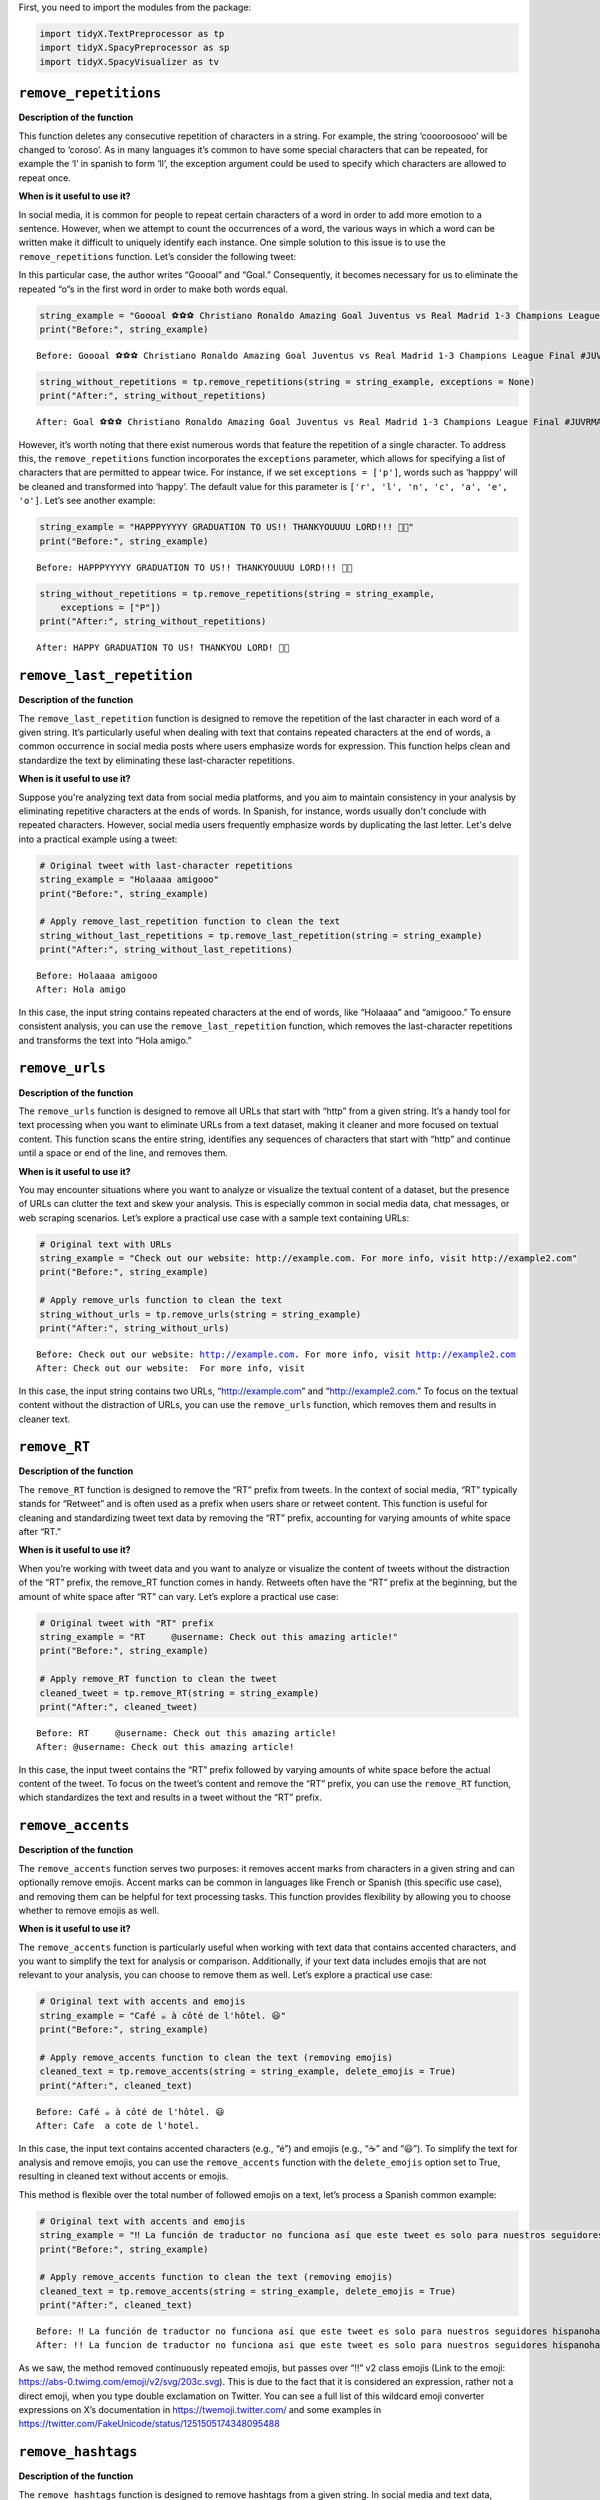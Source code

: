 First, you need to import the modules from the package:

.. code:: ipython3

    import tidyX.TextPreprocessor as tp
    import tidyX.SpacyPreprocessor as sp
    import tidyX.SpacyVisualizer as tv

``remove_repetitions``
-------------------------

**Description of the function**

This function deletes any consecutive repetition of characters in a
string. For example, the string ‘coooroosooo’ will be changed to
‘coroso’. As in many languages it’s common to have some special
characters that can be repeated, for example the ‘l’ in spanish to form
‘ll’, the exception argument could be used to specify which characters
are allowed to repeat once.

**When is it useful to use it?**

In social media, it is common for people to repeat certain characters of
a word in order to add more emotion to a sentence. However, when we
attempt to count the occurrences of a word, the various ways in which a
word can be written make it difficult to uniquely identify each
instance. One simple solution to this issue is to use the
``remove_repetitions`` function. Let’s consider the following tweet:

.. raw:: html

    <center>
    <img src="remove_repetitions1.png" alt="remove_repetitions1" height=300px />
    </center>


In this particular case, the author writes “Goooal” and “Goal.”
Consequently, it becomes necessary for us to eliminate the repeated “o”s
in the first word in order to make both words equal.

.. code:: ipython3

    string_example = "Goooal ⚽️⚽️⚽️ Christiano Ronaldo Amazing Goal Juventus vs Real Madrid 1-3 Champions League Final #JUVRMA #UCLFinal2017 #JuventusRealMadrid"
    print("Before:", string_example)

.. parsed-literal::

    Before: Goooal ⚽️⚽️⚽️ Christiano Ronaldo Amazing Goal Juventus vs Real Madrid 1-3 Champions League Final #JUVRMA #UCLFinal2017 #JuventusRealMadrid
    
.. code:: ipython3

    string_without_repetitions = tp.remove_repetitions(string = string_example, exceptions = None)
    print("After:", string_without_repetitions)


.. parsed-literal::

    After: Goal ⚽️⚽️⚽️ Christiano Ronaldo Amazing Goal Juventus vs Real Madrid 1-3 Champions League Final #JUVRMA #UCLFinal2017 #JuventusRealMadrid
    

However, it’s worth noting that there exist numerous words that feature
the repetition of a single character. To address this, the
``remove_repetitions`` function incorporates the ``exceptions``
parameter, which allows for specifying a list of characters that are
permitted to appear twice. For instance, if we set
``exceptions = ['p']``, words such as ‘happpy’ will be cleaned and
transformed into ‘happy’. The default value for this parameter is
``['r', 'l', 'n', 'c', 'a', 'e', 'o']``. Let’s see another example:

.. raw:: html

    <center>
    <img src="remove_repetitions2.png" alt="remove_repetitions2" height=300px />
    </center>


.. code:: ipython3

    string_example = "HAPPPYYYYY GRADUATION TO US!! THANKYOUUUU LORD!!! 🫶🤍"
    print("Before:", string_example)

.. parsed-literal::

    Before: HAPPPYYYYY GRADUATION TO US!! THANKYOUUUU LORD!!! 🫶🤍
    

.. code:: ipython3

    string_without_repetitions = tp.remove_repetitions(string = string_example, 
        exceptions = ["P"])
    print("After:", string_without_repetitions)


.. parsed-literal::

    After: HAPPY GRADUATION TO US! THANKYOU LORD! 🫶🤍
    

``remove_last_repetition``
-----------------------------

**Description of the function**

The ``remove_last_repetition`` function is designed to remove the
repetition of the last character in each word of a given string. It’s
particularly useful when dealing with text that contains repeated
characters at the end of words, a common occurrence in social media
posts where users emphasize words for expression. This function helps
clean and standardize the text by eliminating these last-character
repetitions.

**When is it useful to use it?**

Suppose you're analyzing text data from social media platforms, and you aim 
to maintain consistency in your analysis by eliminating repetitive characters 
at the ends of words. In Spanish, for instance, words usually don't conclude 
with repeated characters. However, social media users frequently emphasize 
words by duplicating the last letter. Let's delve into a practical example 
using a tweet:

.. code:: ipython3

    # Original tweet with last-character repetitions
    string_example = "Holaaaa amigooo"
    print("Before:", string_example)
    
    # Apply remove_last_repetition function to clean the text
    string_without_last_repetitions = tp.remove_last_repetition(string = string_example)
    print("After:", string_without_last_repetitions)


.. parsed-literal::

    Before: Holaaaa amigooo
    After: Hola amigo
    

In this case, the input string contains repeated characters at the end
of words, like “Holaaaa” and “amigooo.” To ensure consistent analysis,
you can use the ``remove_last_repetition`` function, which removes the
last-character repetitions and transforms the text into “Hola amigo.”

``remove_urls``
------------------

**Description of the function**

The ``remove_urls`` function is designed to remove all URLs that start
with “http” from a given string. It’s a handy tool for text processing
when you want to eliminate URLs from a text dataset, making it cleaner
and more focused on textual content. This function scans the entire
string, identifies any sequences of characters that start with “http”
and continue until a space or end of the line, and removes them.

**When is it useful to use it?**

You may encounter situations where you want to analyze or visualize the
textual content of a dataset, but the presence of URLs can clutter the
text and skew your analysis. This is especially common in social media
data, chat messages, or web scraping scenarios. Let’s explore a
practical use case with a sample text containing URLs:

.. code:: ipython3

    # Original text with URLs
    string_example = "Check out our website: http://example.com. For more info, visit http://example2.com"
    print("Before:", string_example)
    
    # Apply remove_urls function to clean the text
    string_without_urls = tp.remove_urls(string = string_example)
    print("After:", string_without_urls)


.. parsed-literal::

    Before: Check out our website: http://example.com. For more info, visit http://example2.com
    After: Check out our website:  For more info, visit 
    

In this case, the input string contains two URLs, “http://example.com”
and “http://example2.com.” To focus on the textual content without the
distraction of URLs, you can use the ``remove_urls`` function, which
removes them and results in cleaner text.

``remove_RT``
----------------

**Description of the function**

The ``remove_RT`` function is designed to remove the “RT” prefix from
tweets. In the context of social media, “RT” typically stands for
“Retweet” and is often used as a prefix when users share or retweet
content. This function is useful for cleaning and standardizing tweet
text data by removing the “RT” prefix, accounting for varying amounts of
white space after “RT.”

**When is it useful to use it?**

When you’re working with tweet data and you want to analyze or visualize
the content of tweets without the distraction of the “RT” prefix, the
remove_RT function comes in handy. Retweets often have the “RT” prefix
at the beginning, but the amount of white space after “RT” can vary.
Let’s explore a practical use case:

.. code:: ipython3

    # Original tweet with "RT" prefix
    string_example = "RT     @username: Check out this amazing article!"
    print("Before:", string_example)
    
    # Apply remove_RT function to clean the tweet
    cleaned_tweet = tp.remove_RT(string = string_example)
    print("After:", cleaned_tweet)


.. parsed-literal::

    Before: RT     @username: Check out this amazing article!
    After: @username: Check out this amazing article!
    

In this case, the input tweet contains the “RT” prefix followed by
varying amounts of white space before the actual content of the tweet.
To focus on the tweet’s content and remove the “RT” prefix, you can use
the ``remove_RT`` function, which standardizes the text and results in a
tweet without the “RT” prefix.

``remove_accents``
---------------------

**Description of the function**

The ``remove_accents`` function serves two purposes: it removes accent
marks from characters in a given string and can optionally remove
emojis. Accent marks can be common in languages like French or Spanish
(this specific use case), and removing them can be helpful for text
processing tasks. This function provides flexibility by allowing you to
choose whether to remove emojis as well.

**When is it useful to use it?**

The ``remove_accents`` function is particularly useful when working with
text data that contains accented characters, and you want to simplify
the text for analysis or comparison. Additionally, if your text data
includes emojis that are not relevant to your analysis, you can choose
to remove them as well. Let’s explore a practical use case:

.. code:: ipython3

    # Original text with accents and emojis
    string_example = "Café ☕️ à côté de l'hôtel. 😃"
    print("Before:", string_example)
    
    # Apply remove_accents function to clean the text (removing emojis)
    cleaned_text = tp.remove_accents(string = string_example, delete_emojis = True)
    print("After:", cleaned_text)


.. parsed-literal::

    Before: Café ☕️ à côté de l'hôtel. 😃
    After: Cafe  a cote de l'hotel. 
    

In this case, the input text contains accented characters (e.g., “é”)
and emojis (e.g., “☕️” and “😃”). To simplify the text for analysis and
remove emojis, you can use the ``remove_accents`` function with the
``delete_emojis`` option set to True, resulting in cleaned text without
accents or emojis.

This method is flexible over the total number of followed emojis on a
text, let’s process a Spanish common example:

.. raw:: html

    <center>
    <img src="remove_accents.png" alt="remove_accents" height=300px />
    </center>


.. code:: ipython3

    # Original text with accents and emojis
    string_example = "‼️ La función de traductor no funciona así que este tweet es solo para nuestros seguidores hispanohablantes, siempre van a ser nuestros favoritos y ahora vamos a poner emojis tristes para que los que no hablan español se preocupen 😭  y también esta foto fuera de contexto 😔💔"
    print("Before:", string_example)
    
    # Apply remove_accents function to clean the text (removing emojis)
    cleaned_text = tp.remove_accents(string = string_example, delete_emojis = True)
    print("After:", cleaned_text)


.. parsed-literal::

    Before: ‼️ La función de traductor no funciona así que este tweet es solo para nuestros seguidores hispanohablantes, siempre van a ser nuestros favoritos y ahora vamos a poner emojis tristes para que los que no hablan español se preocupen 😭  y también esta foto fuera de contexto 😔💔
    After: !! La funcion de traductor no funciona asi que este tweet es solo para nuestros seguidores hispanohablantes, siempre van a ser nuestros favoritos y ahora vamos a poner emojis tristes para que los que no hablan espanol se preocupen   y tambien esta foto fuera de contexto 
    

As we saw, the method removed continuously repeated emojis, but passes
over “!!” v2 class emojis (Link to the emoji:
https://abs-0.twimg.com/emoji/v2/svg/203c.svg). This is due to the fact
that it is considered an expression, rather not a direct emoji, when you
type double exclamation on Twitter. You can see a full list of this
wildcard emoji converter expressions on X’s documentation in
https://twemoji.twitter.com/ and some examples in
https://twitter.com/FakeUnicode/status/1251505174348095488

``remove_hashtags``
----------------------

**Description of the function**

The ``remove_hashtags`` function is designed to remove hashtags from a
given string. In social media and text data, hashtags are often used to
categorize or highlight content. This function scans the input string
and removes any text that starts with a ‘#’ and is followed by
alphanumeric characters, effectively removing hashtags from the text.

**When is it useful to use it?**

You might encounter situations where you want to analyze or visualize
text data without the presence of hashtags. Hashtags can be prevalent in
social media posts and may not be relevant to your analysis. Let’s
explore a practical use case:

.. code:: ipython3

    # Original text with hashtags
    string_example = "Exploring the beauty of #nature in #springtime. #NaturePhotography 🌼"
    print("Before:", string_example)
    
    # Apply remove_hashtags function to clean the text
    cleaned_text = tp.remove_hashtags(string = string_example)
    print("After:", cleaned_text)


.. parsed-literal::

    Before: Exploring the beauty of #nature in #springtime. #NaturePhotography 🌼
    After: Exploring the beauty of  in .  🌼
    

In this case, the input text contains hashtags such as “#nature,”
“#springtime,” and “#NaturePhotography.” To focus on the textual content
without the distraction of hashtags, you can use the ``remove_hashtags``
function, which removes them and results in a cleaner text.

``remove_mentions``
----------------------

**Description of the function**

The ``remove_mentions`` function is designed to remove mentions (e.g.,
@username) from a given tweet string. In the context of social media,
mentions are often used to reference or tag other users. This function
scans the input tweet string and removes any text that starts with ‘@’
followed by a username. Optionally, it can also return a list of unique
mentions found in the tweet.

**When is it useful to use it?**

You may encounter situations where you want to analyze or visualize
tweet text data without the presence of mentions. Mentions can be common
in social media posts and may not be relevant to your analysis.
Additionally, you might want to extract and track mentioned accounts
separately. Let’s explore a practical use case:

.. code:: ipython3

    # Original tweet with mentions
    string_example = "Exploring the beauty of nature with @NatureExplorer and @WildlifeEnthusiast. #NaturePhotography 🌼"
    print("Before:", string_example)
    
    # Apply remove_mentions function to clean the tweet and extract mentions
    cleaned_text, extracted_mentions = tp.remove_mentions(string=string_example, extract = True)
    print("After:", cleaned_text)
    print("Extracted Mentions:", extracted_mentions)


.. parsed-literal::

    Before: Exploring the beauty of nature with @NatureExplorer and @WildlifeEnthusiast. #NaturePhotography 🌼
    After: Exploring the beauty of nature with  and . #NaturePhotography 🌼
    Extracted Mentions: ['@WildlifeEnthusiast', '@NatureExplorer']
    

In this case, the input tweet text contains mentions such as
“@NatureExplorer” and “@WildlifeEnthusiast.” To focus on the textual
content without the distraction of mentions and to extract mentioned
accounts, you can use the ``remove_mentions`` function, which removes
mentions and provides a list of unique mentions found in the tweet.

``remove_special_characters``
--------------------------------

**Description of the function**

The ``remove_special_characters`` function is designed to remove all
characters from a string except for lowercase letters and spaces. It’s a
useful tool for cleaning text data when you want to focus on the textual
content while excluding punctuation marks, exclamation marks, special
characters, numbers, and uppercase letters. This function scans the
input string and removes any character that does not match the criteria.

**When is it useful to use it?**

You may encounter situations where you want to preprocess text data and
eliminate special characters and non-lowercase characters to make it
more suitable for natural language processing tasks. Cleaning text in
this way can help improve text analysis, topic modeling, or sentiment
analysis. Let’s explore a practical use case:

.. code:: ipython3

    string_example = "This is an example text! It contains special characters. 123"
    print("Before:", string_example)
    
    # Apply remove_special_characters function to clean the text
    cleaned_text = tp.remove_special_characters(string = string_example)
    print("After:", cleaned_text)


.. parsed-literal::

    Before: This is an example text! It contains special characters. 123
    After: his is an example text t contains special characters
    

In this case, the input text contains special characters, punctuation
marks, numbers, and uppercase letters. To focus on the textual content
with lowercase letters and spaces only, you can use the
``remove_special_characters`` function, which removes the undesired
characters and results in a cleaner text. Beware to lowercase your text
before applying this method over your corpus, as you can see on the past
example, it can remove useful strings.

``remove_extra_spaces``
--------------------------

**Description of the function**

The ``remove_extra_spaces`` function is designed to remove extra spaces
within and surrounding a given string. It’s a valuable tool for cleaning
text data when you want to standardize spaces, trim leading and trailing
spaces, and replace consecutive spaces between words with a single
space. This function helps improve the consistency and readability of
text.

**When is it useful to use it?**

You may encounter situations where you want to preprocess text data and
ensure consistent spacing for better readability and analysis. Extra
spaces can be common in unstructured text, and cleaning them can enhance
text analysis, especially when dealing with natural language processing
tasks. Let’s explore a practical use case:

.. code:: ipython3

    # Original text with extra spaces
    string_example = "This is    an   example  text with extra   spaces.     "
    print("Before:", string_example)
    
    # Apply remove_extra_spaces function to clean the text
    cleaned_text = tp.remove_extra_spaces(string = string_example)
    print("After:", cleaned_text)


.. parsed-literal::

    Before: This is    an   example  text with extra   spaces.     
    After: This is an example text with extra spaces.
    

In this case, the input text contains extra spaces between words and
leading/trailing spaces. To standardize the spacing and remove the extra
spaces, you can use the ``remove_extra_spaces`` function, which trims
leading/trailing spaces and replaces consecutive spaces with a single
space.

``space_between_emojis``
----------------------------

**Description of the function**

The ``space_between_emojis`` function is designed to insert spaces
around emojis within a given string. It ensures that emojis are
separated from other text or emojis in the string. This function is
helpful for improving the readability of text containing emojis and
ensuring proper spacing. It also removes any extra spaces resulting from
the insertion of spaces around emojis.

**When is it useful to use it?**

This function is particularly useful when you’re working with text data
that includes emojis and you want to enhance the visual presentation of
the text. Emojis are often used for expressing emotions or conveying
messages, and proper spacing ensures that emojis are distinct and do not
run together. Let’s explore a practical use case:

.. code:: ipython3

    # Original text with emojis
    string_example = "I love😍this place🌴It's amazing!👏"
    print("Before:", string_example)
    
    # Apply space_between_emojis function to add spaces around emojis
    cleaned_text = tp.space_between_emojis(string = string_example)
    print("After:", cleaned_text)


.. parsed-literal::

    Before: I love😍this place🌴It's amazing!👏
    After: I love 😍 this place 🌴 It's amazing! 👏
    

In this case, the input text contains emojis such as “😍,” “🌴,” and
“👏” mixed with regular text. To ensure that emojis are separated from
other text and from each other, you can use the ``space_between_emojis``
function, which inserts spaces around emojis and removes any extra
spaces resulting from the insertion.

``preprocess``
------------------

**Description of the function**

The ``preprocess`` function is a comprehensive text preprocessing tool
designed to clean and standardize tweet text. It applies a series of
cleaning functions to perform tasks such as removing retweet prefixes,
converting text to lowercase, removing accents and emojis, extracting or
removing mentions, removing URLs, hashtags, special characters, extra
spaces, and consecutive repeated characters with specified exceptions.
This function offers extensive text cleaning capabilities and prepares
tweet text for analysis or visualization.

**When is it useful to use it?**

The ``preprocess`` function is particularly useful when you’re working
with tweet data and need to clean and standardize the text for various
text analysis tasks. Tweet text can be messy and contain various
elements such as mentions, URLs, emojis, and special characters that may
need to be processed and standardized. Let’s explore a practical use
case:

.. code:: ipython3

    # Original tweet with various elements
    string_example = "RT @user1: I love this place! 😍 Check out the link: https://example.com #travel #vacation!!!"
    print("Before:", string_example)
    
    # Apply preprocess function to clean and preprocess the tweet
    cleaned_text, extracted_mentions = tp.preprocess(string = string_example, delete_emojis = True)
    print("After:", cleaned_text)
    print("Extracted Mentions:", extracted_mentions)


.. parsed-literal::

    Before: RT @user1: I love this place! 😍 Check out the link: https://example.com #travel #vacation!!!
    After: i love this place check out the link
    Extracted Mentions: ['@user1']
    

In this case, the input tweet text contains retweet prefixes, mentions,
emojis, URLs, hashtags, and special characters. To standardize the tweet
text for analysis, you can use the ``preprocess`` function, which
performs a series of cleaning operations to remove or extract various
elements and return cleaned text and mentions.

``remove_words``
--------------------

**Description of the function**

The ``remove_words`` function is designed to remove all occurrences of
specific words listed in the ``bag_of_words`` parameter from a given
string. This function is particularly useful for removing stopwords or
any other set of unwanted words from text data. It performs an exact
match, meaning it will remove only the exact words listed in the
``bag_of_words`` and won’t remove variations of those words that are not
in the list.

**When is it useful to use it?**

This function is valuable when you want to clean text data by removing
specific words that are not relevant to your analysis or that you
consider stopwords. It’s commonly used in natural language processing
tasks to improve the quality of text analysis, topic modeling, or
sentiment analysis. Let’s explore a practical use case:

.. code:: ipython3

    # Original text with stopwords
    string_example = "This is an example sentence with some unnecessary words like 'the', 'is', and 'with'."
    print("Before:", string_example)
    
    # List of stopwords to remove
    stopwords = ["the", "is", "and", "with"]
    print("Stopwords to Remove:", stopwords)
    
    # Apply remove_words function to clean the text
    cleaned_text = tp.remove_words(string = string_example, bag_of_words = stopwords)
    print("After:", cleaned_text)


.. parsed-literal::

    Before: This is an example sentence with some unnecessary words like 'the', 'is', and 'with'.
    Stopwords to Remove: ['the', 'is', 'and', 'with']
    After: This an example sentence some unnecessary words like '', '', ''.
    

In this case, the input text contains stopwords such as “the,” “is,” and
“with.” To clean the text by removing these stopwords, you can use the
``remove_words`` function, which removes the specified words from the
text.

``unnest_tokens``
---------------------

**Description of the function**

The ``unnest_tokens`` function is designed to flatten a pandas DataFrame
by tokenizing a specified column. It takes a pandas DataFrame, the name
of the column to tokenize, and an optional flag to create an “id” column
based on the DataFrame’s index. Each token in the specified column
becomes a separate row in the resulting DataFrame, effectively
“exploding” the data into a long format.

**When is it useful to use it?**

This function is useful when you have text data stored in a DataFrame,
and you want to transform it into a format that is more suitable for
certain text analysis or modeling tasks. For instance, when working with
natural language processing or text mining, you may need to tokenize
text data and represent it in a format where each token corresponds to a
separate row. Let’s explore a practical use case:

.. code:: ipython3

    import pandas as pd
    # Create a sample DataFrame with a text column
    data = {'text_column': ["This is a sample sentence.",
                            "Another sentence with tokens.",
                            "Text analysis is interesting."]}
    df = pd.DataFrame(data)
    print("Original DataFrame:")
    print(df)
    
    # Apply unnest_tokens function to tokenize the text column
    tokenized_df = tp.unnest_tokens(df=df, input_column='text_column')
    print("\nTokenized DataFrame:")
    print(tokenized_df)


.. parsed-literal::

    Original DataFrame:
                         text_column
    0     This is a sample sentence.
    1  Another sentence with tokens.
    2  Text analysis is interesting.
    
    Tokenized DataFrame:
       id   text_column
    0   0          This
    0   0            is
    0   0             a
    0   0        sample
    0   0     sentence.
    1   1       Another
    1   1      sentence
    1   1          with
    1   1       tokens.
    2   2          Text
    2   2      analysis
    2   2            is
    2   2  interesting.
    

In this case, the input DataFrame contains a column named ‘text_column’
with sentences. To tokenize the text and transform it into a long format
where each token is a separate row, you can use the ``unnest_tokens``
function.

``spanish_lemmatizer``
--------------------------

**Description of the function**

The ``spanish_lemmatizer`` function is designed to lemmatize a given
Spanish language token using Spacy’s Spanish language model. It takes a
token (word) and a Spacy language model object as input and returns the
lemmatized version of the token with accents removed. This function is
valuable for text analysis tasks where you need to reduce words to their
base or dictionary form.

**When is it useful to use it?**

This function is useful when you’re working with text data in Spanish
and want to perform text analysis tasks such as sentiment analysis,
topic modeling, or text classification. Lemmatization helps standardize
words to their base form, reducing the complexity of text data. Let’s
explore a practical use case:

.. code:: ipython3

    import spacy

.. code:: ipython3

    !python -m spacy download es_core_news_sm

.. code:: ipython3

    # Load Spacy's Spanish language model (you should have this model downloaded)
    nlp = spacy.load("es_core_news_sm")
    
    # Input token to lemmatize
    token = "corriendo"  # Example token in Spanish
    print("Original Token:", token)
    
    # Apply spanish_lemmatizer function to lemmatize the token
    lemmatized_token = tp.spanish_lemmatizer(token = token, model = nlp)
    print("Lemmatized Token:", lemmatized_token)


.. parsed-literal::

    Original Token: corriendo
    Lemmatized Token: correr
    

In this case, we have an input token, “corriendo,” in Spanish that we
want to lemmatize to its base form. We use the ``spanish_lemmatizer``
function to perform the lemmatization.

``create_bol``
------------------

**Description of the function**

The ``create_bol`` function is designed to group lemmas based on
Levenshtein distance to handle misspelled words in social media data. It
takes a numpy array containing lemmas and an optional verbose flag for
progress reporting. The function groups similar lemmas into bags of
lemmas based on their Levenshtein distance. The result is a pandas
DataFrame that contains information about the bags of lemmas, including
their IDs, names, associated lemmas, and the similarity threshold used
for grouping.

**When is it useful to use it?**

This function is useful when you’re dealing with text data, especially
social media data, where misspelled or variations of words are common.
Grouping similar lemmas together can help clean and organize text data
for analysis, improving the accuracy of text-based tasks like sentiment
analysis or topic modeling. Let’s explore a practical use case:

.. code:: ipython3

    import pandas as pd
    import numpy as np
    
    # Create a numpy array of lemmas
    lemmas = np.array(['apple', 'aple', 'apples', 'banana', 'banan', 'bananas', 'cherry', 'cheri', 'cherries'])
    print("Original Lemmas:")
    print(lemmas)
    
    # Apply create_bol function to group similar lemmas
    bol_df = tp.create_bol(lemmas=lemmas, verbose=True)
    print("\nBags of Lemmas DataFrame:")
    print(bol_df)


.. parsed-literal::

    Original Lemmas:
    ['apple' 'aple' 'apples' 'banana' 'banan' 'bananas' 'cherry' 'cheri'
     'cherries']
    An error occurred: integer division or modulo by zero
    
    Bags of Lemmas DataFrame:
       bow_id bow_name   lemma  similarity  threshold
    0       1    apple   apple         100         86
    1       1    apple    aple          89         86
    2       1    apple  apples          91         86
    

In this case, we have an array of lemmas representing fruits, but some
of the lemmas are misspelled or have variations. We want to group
similar lemmas together into bags of lemmas using the ``create_bol``
function.

``get_most_common_strings``
-------------------------------

**Description of the function**

The ``get_most_common_strings`` function is designed to identify and
retrieve the most common strings in a list of texts. It takes two
arguments: a list of texts and an integer specifying the number of most
common words to return. The function calculates word frequencies across
the texts and returns a list of the most frequently occurring words
along with their respective counts.

**When is it useful to use it?**

This function is particularly useful when you want to gain insights into
the content of a collection of texts. It helps you identify which words
or strings are the most prevalent within the text data. You can use this
information for various purposes, including data validation, descriptive
analysis, or identifying significant terms in text data. Let’s explore a
practical use case:

.. code:: ipython3

    # List of example texts
    texts = [
        "The quick brown fox jumps over the lazy dog.",
        "A quick brown dog jumps over a lazy fox.",
        "The quick brown dog jumps over the quick lazy fox."
    ]
    
    # Number of most common strings to retrieve
    num_strings = 5
    
    # Apply get_most_common_strings function to find the most common words
    most_common_words = tp.get_most_common_strings(texts = texts, num_strings = num_strings)
    print("Most Common Strings:")
    print(most_common_words)


.. parsed-literal::

    Most Common Strings:
    [('quick', 4), ('brown', 3), ('jumps', 3), ('over', 3), ('lazy', 3)]
    

In this case, we have a list of example texts, and we want to find the
most common words within these texts using the
``get_most_common_strings`` function.

``spacy_pipeline``
----------------------

**Description of the function**

The ``spacy_pipeline`` function is a comprehensive text preprocessing
tool that leverages spaCy’s capabilities to process a list of documents.
It allows you to customize the spaCy pipeline, including options such as
using a custom lemmatizer for Spanish, specifying stopwords language,
choosing a spaCy model, and retrieving the most common words after
preprocessing.

The function takes several arguments, including a list of documents, a
custom lemmatizer flag, pipeline components, stopwords language, spaCy
model, and the number of most common words to return. It processes the
documents by tokenizing, lemmatizing, and removing stopwords, providing
you with well-preprocessed documents and a list of the most common words
within them.

**When is it useful to use it?**

This function is highly useful when you need to preprocess a collection
of text documents for natural language processing tasks. It offers
flexibility by allowing you to configure the spaCy pipeline according to
your specific requirements. Additionally, it provides insights into the
most common words in the preprocessed documents, which can be valuable
for data validation or descriptive analysis. Let’s explore a practical
use case:

.. code:: ipython3

    # List of example documents
    documents = [
        "El rápido zorro marrón salta sobre el perro perezoso.",
        "Un veloz perro marrón salta sobre un zorro perezoso.",
        "El rápido perro marrón salta sobre el veloz zorro perezoso."
    ]
    
    # Specify preprocessing options
    custom_lemmatizer = False
    pipeline = ['tokenize', 'lemmatizer']
    stopwords_language = 'spanish'
    model = 'es_core_news_sm'
    num_strings = 5
    
    # Apply spacy_pipeline function to preprocess documents
    processed_documents, most_common_words = tp.spacy_pipeline(
        documents=documents,
        custom_lemmatizer=custom_lemmatizer,
        pipeline=pipeline,
        stopwords_language=stopwords_language,
        model=model,
        num_strings=num_strings
    )
    
    print("Processed Documents:")
    for i, doc in enumerate(processed_documents):
        print(f"Document {i + 1}: {' '.join(doc)}")
    
    print("\nMost Common Words:")
    print(most_common_words)

``dependency_parse_visualizer_text``
----------------------------------------

**Description of the function**

The ``dependency_parse_visualizer_text`` function is designed to
visualize the dependency parsing or named entity recognition (NER) of a
single text document. It leverages spaCy’s visualization tool, DisplaCy,
to render a graphical representation of linguistic features. The
function is configurable, allowing you to specify the visualization
style, whether you’re working within a Jupyter notebook environment, and
which spaCy model to use for parsing.

**When is it Useful to Use this Function?**

This function is beneficial in multiple scenarios:

1. **Exploratory Data Analysis (EDA):** During the initial stages of
   text analysis, understanding the syntactic structure of your
   documents can be crucial. The visualization helps you to quickly
   grasp the relationships between words in a sentence or identify named
   entities.

2. **Debugging NLP Pipelines:** If you’re building an NLP pipeline that
   includes dependency parsing or named entity recognition, this
   function serves as a helpful debugging tool. You can visually confirm
   whether the spaCy model is interpreting the text as expected.

3. **Educational Purposes:** If you’re learning about dependency parsing
   or named entity recognition, visual representations can significantly
   aid your understanding of these complex linguistic features.

4. **Reporting and Presentation:** You can use this function to generate
   visualizations for reports or presentations, making your findings
   more accessible to those without a technical background in
   linguistics or NLP.

Here a practical dependency example:

.. code:: ipython3

    # Example document in Spanish
    document = "El perro saltó sobre el gato."
    
    # Visualizing the dependency parse
    tp.dependency_parse_visualizer_text(document, style='dep', jupyter=True, model='es_core_news_sm')

Now let’s visualize the named entities instead

.. code:: ipython3

    # Example document in Spanish
    document = "El Banco Mundial decidió contactar al gobierno de Argentina para ofrecerle ayuda. Varios países como Estados Unidos, China y Rusia también ofrecieron su ayuda."
    
    # Visualizing the named entities
    tp.dependency_parse_visualizer_text(document, style='ent', jupyter=True, model='es_core_news_sm')

In this example, we have a list of Spanish documents, and we want to
preprocess them using the ``spacy_pipeline`` function with specific
configuration options.

Tutorial: Topic Modelling
-----------------------------

**Introduction**

In the age of social media, Twitter has become a fertile ground for data
mining, sentiment analysis, and various other natural language
processing (NLP) tasks. However, dealing with Spanish tweets adds
another layer of complexity due to language-specific nuances, slang,
abbreviations, and other colloquial expressions. ‘TidyX’ aims to
streamline the preprocessing pipeline for Spanish tweets, making them
ready for various NLP tasks such as text classification, topic modeling,
sentiment analysis, and more. In this tutorial, we will focus on a
classification task based on Topic Modelling, showing preprocessing,
modeling and results with real data snippets.

**Context**

Using data provided by `Barómetro de
Xenofobia <https://barometrodexenofobia.org/>`__, a world-class,
renowned non-profit organization that quantifies the amount of hate
speech against migrants on social media, we aim to classify the overall
conversation related to migrants. This is a **common NLP task** that
involves preprocessing poorly-written social media posts. Subsequently,
these processed posts are fed into an unsupervised Topic Classification
Model (LDA) to identify an optimal number of cluster topics. This helps
reveal the main discussion points concerning Venezuelan migrants in
Colombia.

.. code:: ipython3

    # PREPARATIONS
    # Environment set-up
    import sys
    sys.path.insert(1, r'C:\Users\JOSE\Desktop\Trabajo\Paper_no_supervisado\Tidytweets')
    from tidyX import TextPreprocessor as tt
    import pandas as pd
    import random
    # Getting the data:
    # In this tutorial, we use a sample dataset of 799053 tweets related to Venezuelan migrants in Colombia.
    # The dataset is available in the data folder of the repository.
    # For efficiency we will only use a random sample of 1000 tweets
    n = 799053 #number of records in file
    s = 1000 #desired sample size
    skip = sorted(random.sample(range(n),n-s))
    tweets = pd.read_excel(r"C:\Users\JOSE\Desktop\Trabajo\Paper_no_supervisado\Tidytweets\data\Base_Para_Labels.xlsx", skiprows=skip, header=None, names=['Snippet'])
    tweets.head()

**Preprocessing Tweets**

We will then use ``preprocess`` function to clean the sample and prepare
it for modelling

.. code:: ipython3

    cleaning_process = lambda x: tp.preprocess(x, delete_emojis=True, extract=False)
    tweets['Clean_tweets'] = tweets['Snippet'].apply(cleaning_process)

Here is a random sample of the before and after with specific Tweets

.. code:: ipython3

    sample_tweets = tweets.sample(5, random_state=1)  # You can change the random_state for different samples
    print("Before and After Text Cleaning:")
    print('-' * 40)
    for index, row in sample_tweets.iterrows():
        print(f"Original: {row['Snippet']}")
        print(f"Cleaned: {row['Clean_tweets']}")
        print('-' * 40)

**Tokenize the dataset**

This representation of the dataset will return a list of tokens per
document. ``spacy_pipeline`` function returns a list of lists of
processed lemmatized and stopword absent tweets.

.. code:: ipython3

    tokenized_cleaned_tweets = tp.spacy_pipeline(tweets['Clean_tweets'].to_list(), custom_lemmatizer=True, pipeline=['tokenize', 'lemmatizer'], stopwords_language='spanish', model='es_core_news_sm', num_strings=0)

Here is a random sample of the before and after with specific Tweets

.. code:: ipython3

    tweets['lemmatized_tweets'] = tokenized_cleaned_tweets
    sample_tweets = tweets.sample(5, random_state=1)  # You can change the random_state for different samples
    print("Before and After Text Cleaning:")
    print('-' * 40)
    for index, row in sample_tweets.iterrows():
        print(f"Original: {row['Snippet']}")
        print(f"Cleaned: {row['lemmatized_tweets']}")
        print('-' * 40)

**Seemingly used words and social media bad writting addressing**

May you saw in the previous proccesed tweets that there are seemingly
used or Out-of-Vocabulary (OOV) words that became evident after
processing and cleaning the tweets showed. This words can be a result of
bad spelling, common in social media, abbreviations, or other language
rules.

Here we propose a method to handle this limitations, some research
related to this topic establishes local solutions to this condition, we
invite the user to try this approach and also find some other resources
to proccess the resulted lemmas. Some additional research to handle OOV
words can be found in:

1. `FastText <https://github.com/facebookresearch/fastText>`__
2. `Kaggle NER
   Bi-LSTM <https://www.kaggle.com/code/jatinmittal0001/ner-bi-lstm-dealing-with-oov-words>`__
3. `Contextual Spell
   Check <https://github.com/R1j1t/contextualSpellCheck>`__

We use our ``create_bol`` function to find distances between lemmas, we
are based on the premise that seemingly used lemmas ar far away from the
original corpus and don’t have a big apperance on it. Warning: Expect
long kernel runs, this method evaluates each distance from a lemma N-1
times.

.. code:: ipython3

    import numpy as np
    import itertools
    from collections import Counter
    # We take our list of lists and convert it to a list of strings
    flattened_list = list(itertools.chain.from_iterable(tokenized_cleaned_tweets))
    # Now we count the number of times each lemma appears in the list and sort the list in descending order
    word_count = Counter(flattened_list)
    sorted_words = sorted(word_count.items(), key=lambda x: x[1], reverse=True)
    sorted_words_only = [word for word, count in sorted_words]
    numpy_array = np.array(sorted_words_only)
    # Now we create our bag of lemmas
    bol_df = tp.create_bol(numpy_array, verbose=True)
    bol_df.head(10)

Now we want to select a specific subset of words that does not include
our probable OOV or NEW words in the text processing. We will replace
words using 85% confidence treshold soo we can infer what was intended
to be written.

.. code:: ipython3

    # Replace each lemma in the original list of lists with its bow_name
    lemma_to_bow = dict(zip(bol_df['lemma'], bol_df['bow_name']))
    replaced_lemmas = [[lemma_to_bow.get(lemma, lemma) for lemma in doc] for doc in tokenized_cleaned_tweets]

Here some random examples with the new mapping, you can inspect the
differences in lemmas:

.. code:: ipython3

    tweets['new_clean_lemmas'] = replaced_lemmas
    sample_tweets = tweets.sample(10, random_state=1)  # You can change the random_state for different samples
    print("Before and After Text Cleaning:")
    print('-' * 40)
    for index, row in sample_tweets.iterrows():
        print(f"Original: {row['Snippet']}")
        print(f"Cleaned: {row['new_clean_lemmas']}")
        print('-' * 40)

From here, you can use this processed tweets to train different models
and make your own empirical applications of NLP using social media data.
However, we will show you a simple application of Topic Modelling using
the data we processed. For more information about this methodology, we
deliver some links to help understanding this type of unsupervised
classification.

Now we can plug this processed documents in a toy model to see some
topics about Venezuelan migrants in Colombia:

This model resolves in some steps: 1. We iterate over the best
combination of hyperparameters alpha, beta, and number of topics. 2. We
filter the results and pick the model with best coherence. We calculate
Coherence Score and Perplexity of each LDA Topic Modeling
implementation. 3. We display a visualization of the topics found in the
toy model.

.. code:: ipython3

    # Now we create our initial variables for Topic Modeling
    import gensim
    from gensim import corpora 
    import tqdm
    from gensim.models import CoherenceModel
    # Create Dictionary
    dictionary = corpora.Dictionary(replaced_lemmas)
    corpus = [dictionary.doc2bow(text) for text in replaced_lemmas]
    # A function that resolves our hyperparameters using a corpus and a dictionary
    def compute_coherence_perplexity_values(corpus, dictionary, k, a, b):
        
        lda_model = gensim.models.LdaMulticore(corpus=corpus,
                                               id2word=dictionary,
                                               num_topics=k, 
                                               random_state=100,
                                               chunksize=100,
                                               passes=10,
                                               alpha=a,
                                               eta=b,
                                               workers=7)
        
        coherence_model_lda = CoherenceModel(model=lda_model, texts=replaced_lemmas, dictionary=dictionary, coherence='c_v')
        
        return (coherence_model_lda.get_coherence(),lda_model.log_perplexity(corpus))
    grid = {}
    grid['Validation_Set'] = {}
    # Topics range
    min_topics = 2
    max_topics = 11
    step_size = 1
    topics_range = range(min_topics, max_topics, step_size)
    # Alpha parameter
    alpha = list(np.arange(0.01, 1, 0.3))
    alpha.append('symmetric')
    alpha.append('asymmetric')
    # Beta parameter
    beta = list(np.arange(0.01, 1, 0.3))
    beta.append('symmetric')
    # Validation sets
    num_of_docs = len(corpus)
    corpus_sets = [# gensim.utils.ClippedCorpus(corpus, num_of_docs*0.25), 
                   # gensim.utils.ClippedCorpus(corpus, num_of_docs*0.5), 
                   gensim.utils.ClippedCorpus(corpus, int(num_of_docs*0.75)), 
                   corpus]
    corpus_title = ['75% Corpus', '100% Corpus']
    model_results = {'Validation_Set': [],
                     'Topics': [],
                     'Alpha': [],
                     'Beta': [],
                     'Coherence': [],
                     'Perplexity': []
                    }
    # Can take a long time to run
    if 1 == 1:
        # This is the number of times we want to iterate to find optimal hyperparameters
        pbar = tqdm.tqdm(total=20)
        
        # iterate through validation corpuses
        for i in range(len(corpus_sets)):
            # iterate through number of topics
            for k in topics_range:
                # iterate through alpha values
                for a in alpha:
                    # iterare through beta values
                    for b in beta:
                        # get the coherence score for the given parameters
                        (cv, pp) = compute_coherence_perplexity_values(corpus=corpus_sets[i], dictionary=dictionary, 
                                                      k=k, a=a, b=b)
                        # Save the model results
                        model_results['Validation_Set'].append(corpus_title[i])
                        model_results['Topics'].append(k)
                        model_results['Alpha'].append(a)
                        model_results['Beta'].append(b)
                        model_results['Coherence'].append(cv)
                        model_results['Perplexity'].append(pp)
                        pbar.update(1)
        pd.DataFrame(model_results).to_csv(r"C:\Users\JOSE\Desktop\Trabajo\Paper_no_supervisado\Tidytweets\data\lda_tuning_results.csv", index=False)
        pbar.close()

Now we want to find the optimal model to train, let’s see the results of
our trainning pocess:

.. code:: ipython3

    tabla_tunning = pd.read_csv(r"C:\Users\JOSE\Desktop\Trabajo\Paper_no_supervisado\Tidytweets\data\lda_tuning_results.csv")
    tabla_tunning = tabla_tunning.sort_values(by = 'Coherence', ascending = False)
    tabla_tunning

Let’s train the model! We now pick the best result from the validation
table created on the last step

.. code:: ipython3

    import pprint
    import pyLDAvis
    pyLDAvis.enable_notebook()
    import pyLDAvis.gensim_models
    lda_final_model = gensim.models.LdaMulticore(corpus=corpus,
                                                 id2word=dictionary,
                                                 num_topics=9,
                                                 random_state=100,
                                                 chunksize=100,
                                                 passes=30,
                                                 alpha='asymmetric',
                                                 eta=0.61,
                                                 workers=7)

Now that we have trained an optimized version of our toy model, we want
to visually inspect the derived topics and see if we find some
interesting patterns giving information related to the way people speaks
about Venezuelan migrants in Colombia.

.. code:: ipython3

    [[(dictionary[id], freq) for id, freq in cp] for cp in corpus[:1]]
    
    pprint(lda_final_model.print_topics())
    doc_lda = lda_final_model[corpus]
    
    visxx = pyLDAvis.gensim_models.prepare(topic_model=lda_final_model, corpus=corpus, dictionary=dictionary)
    pyLDAvis.display(visxx)
